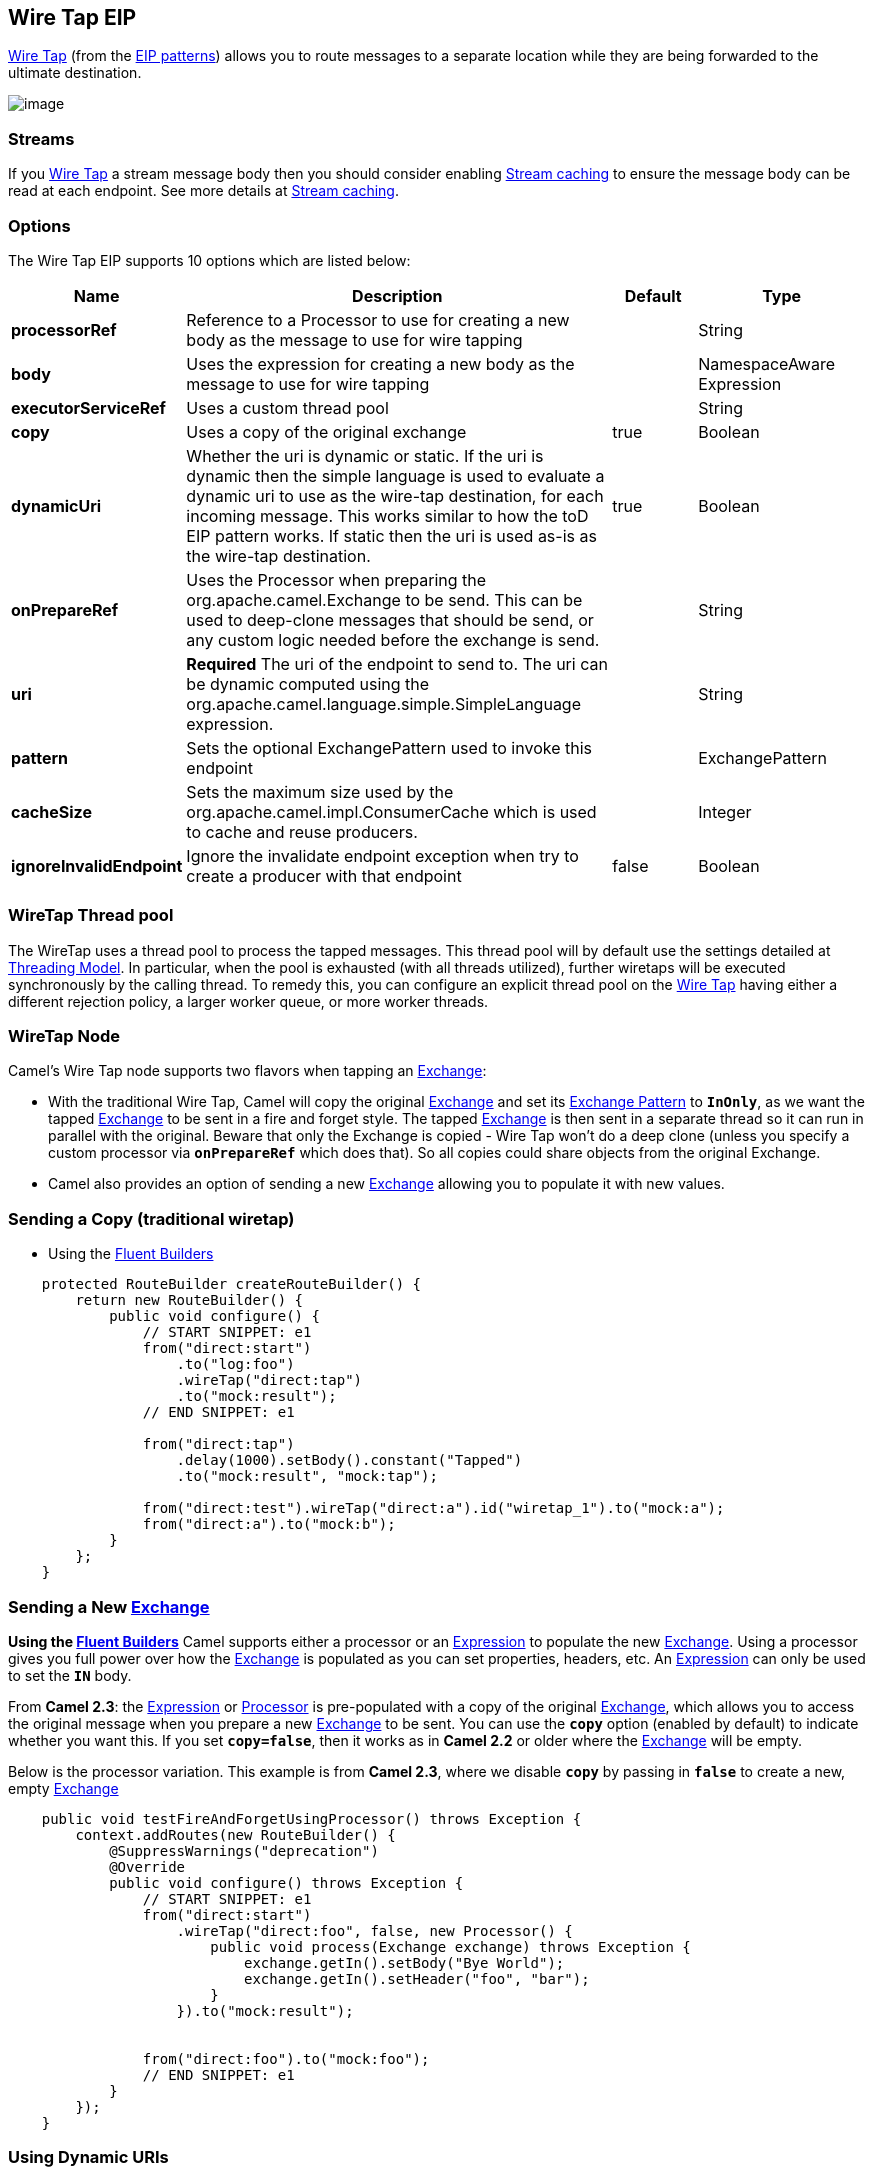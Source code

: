 [[wireTap-eip]]
== Wire Tap EIP

http://www.enterpriseintegrationpatterns.com/WireTap.html[Wire Tap]
(from the link:enterprise-integration-patterns.html[EIP patterns])
allows you to route messages to a separate location while they are being
forwarded to the ultimate destination.

image:http://www.enterpriseintegrationpatterns.com/img/WireTap.gif[image]

=== Streams

If you link:wire-tap.html[Wire Tap] a stream message body then you
should consider enabling link:stream-caching.html[Stream caching] to
ensure the message body can be read at each endpoint. See more details
at link:stream-caching.html[Stream caching].

=== Options

// eip options: START
The Wire Tap EIP supports 10 options which are listed below:


[width="100%",cols="2,5,^1,2",options="header"]
|===
| Name | Description | Default | Type
| *processorRef* | Reference to a Processor to use for creating a new body as the message to use for wire tapping |  | String
| *body* | Uses the expression for creating a new body as the message to use for wire tapping |  | NamespaceAware Expression
| *executorServiceRef* | Uses a custom thread pool |  | String
| *copy* | Uses a copy of the original exchange | true | Boolean
| *dynamicUri* | Whether the uri is dynamic or static. If the uri is dynamic then the simple language is used to evaluate a dynamic uri to use as the wire-tap destination, for each incoming message. This works similar to how the toD EIP pattern works. If static then the uri is used as-is as the wire-tap destination. | true | Boolean
| *onPrepareRef* | Uses the Processor when preparing the org.apache.camel.Exchange to be send. This can be used to deep-clone messages that should be send, or any custom logic needed before the exchange is send. |  | String
| *uri* | *Required* The uri of the endpoint to send to. The uri can be dynamic computed using the org.apache.camel.language.simple.SimpleLanguage expression. |  | String
| *pattern* | Sets the optional ExchangePattern used to invoke this endpoint |  | ExchangePattern
| *cacheSize* | Sets the maximum size used by the org.apache.camel.impl.ConsumerCache which is used to cache and reuse producers. |  | Integer
| *ignoreInvalidEndpoint* | Ignore the invalidate endpoint exception when try to create a producer with that endpoint | false | Boolean
|===
// eip options: END

=== WireTap Thread pool

The WireTap uses a thread pool to process the
tapped messages. This thread pool will by default use the settings
detailed at link:threading-model.html[Threading Model]. In particular,
when the pool is exhausted (with all threads utilized), further wiretaps
will be executed synchronously by the calling thread. To remedy this,
you can configure an explicit thread pool on the link:wire-tap.html[Wire
Tap] having either a different rejection policy, a larger worker queue,
or more worker threads.

=== WireTap Node

Camel's Wire Tap node supports two flavors when tapping an
link:exchange.html[Exchange]:

- With the traditional Wire Tap, Camel will copy the original
link:exchange.html[Exchange] and set its
link:exchange-pattern.html[Exchange Pattern] to *`InOnly`*, as we want
the tapped link:exchange.html[Exchange] to be sent in a fire and forget
style. The tapped link:exchange.html[Exchange] is then sent in a
separate thread so it can run in parallel with the original. Beware that
only the Exchange is copied - Wire Tap won't do a deep clone (unless you
specify a custom processor via *`onPrepareRef`* which does that). So all
copies could share objects from the original Exchange.
- Camel also provides an option of sending a new
link:exchange.html[Exchange] allowing you to populate it with new
values.

=== Sending a Copy (traditional wiretap)

* Using the link:fluent-builders.html[Fluent
Builders]

[source,java]
----
    protected RouteBuilder createRouteBuilder() {
        return new RouteBuilder() {
            public void configure() {
                // START SNIPPET: e1
                from("direct:start")
                    .to("log:foo")
                    .wireTap("direct:tap")
                    .to("mock:result");
                // END SNIPPET: e1

                from("direct:tap")
                    .delay(1000).setBody().constant("Tapped")
                    .to("mock:result", "mock:tap");
                
                from("direct:test").wireTap("direct:a").id("wiretap_1").to("mock:a");
                from("direct:a").to("mock:b");
            }
        };
    }
----

=== Sending a New link:exchange.html[Exchange]

*Using the link:fluent-builders.html[Fluent Builders]* 
 Camel supports either a processor or an
link:expression.html[Expression] to populate the new
link:exchange.html[Exchange]. Using a processor gives you full power
over how the link:exchange.html[Exchange] is populated as you can set
properties, headers, etc. An link:expression.html[Expression] can only
be used to set the *`IN`* body.

From *Camel 2.3*: the link:expression.html[Expression] or
link:processor.html[Processor] is pre-populated with a copy of the
original link:exchange.html[Exchange], which allows you to access the
original message when you prepare a new link:exchange.html[Exchange] to
be sent. You can use the *`copy`* option (enabled by default) to
indicate whether you want this. If you set *`copy=false`*, then it works
as in *Camel 2.2* or older where the link:exchange.html[Exchange] will
be empty.

Below is the processor variation. This example is from *Camel 2.3*,
where we disable *`copy`* by passing in *`false`* to create a new, empty
link:exchange.html[Exchange]

[source,java]
----
    public void testFireAndForgetUsingProcessor() throws Exception {
        context.addRoutes(new RouteBuilder() {
            @SuppressWarnings("deprecation")
            @Override
            public void configure() throws Exception {
                // START SNIPPET: e1
                from("direct:start")
                    .wireTap("direct:foo", false, new Processor() {
                        public void process(Exchange exchange) throws Exception {
                            exchange.getIn().setBody("Bye World");
                            exchange.getIn().setHeader("foo", "bar");
                        }
                    }).to("mock:result");


                from("direct:foo").to("mock:foo");
                // END SNIPPET: e1
            }
        });
    }
----


=== Using Dynamic URIs

*Available as of Camel 2.16:*

For example to wire tap to a dynamic URI, then it supports the same
dynamic URIs as documented in link:message-endpoint.html[Message
Endpoint]. For example to wire tap to a JMS queue where the header ID is
part of the queue name:

[source,java]
----
    from("direct:start") .wireTap("jms:queue:backup-$\{header.id}")
        .to("bean:doSomething");
----

=== Sending a New exchange and Set Headers in DSL

*Available as of Camel 2.8*

If you send a new message using link:wire-tap.html[Wire Tap], then you
could only set the message body using an
link:expression.html[Expression] from the DSL. If you also need to set
headers, you would have to use a link:processor.html[Processor]. From
*Camel 2.8*: it's possible to set headers as well using the DSL.

The following example sends a new message which has

* *`Bye World`* as message body.
* A header with key *`id`* with the value *`123`*.
* A header with key *`date`* which has current date as value.

=== Java DSL

[source,java]
----
    @Override
    protected RouteBuilder createRouteBuilder() throws Exception {
        return new RouteBuilder() {
            @Override
            public void configure() throws Exception {
                // START SNIPPET: e1
                from("direct:start")
                    // tap a new message and send it to direct:tap
                    // the new message should be Bye World with 2 headers
                    .wireTap("direct:tap")
                        // create the new tap message body and headers
                        .newExchangeBody(constant("Bye World"))
                        .newExchangeHeader("id", constant(123))
                        .newExchangeHeader("date", simple("${date:now:yyyyMMdd}"))
                    .end()
                    // here we continue routing the original messages
                    .to("mock:result");

                // this is the tapped route
                from("direct:tap")
                    .to("mock:tap");
                // END SNIPPET: e1
            }
        };
    }

----

=== Using `onPrepare` to Execute Custom Logic when Preparing Messages

*Available as of Camel 2.8*

See details at link:multicast.html[Multicast]

link:using-this-pattern.html[Using This Pattern]
